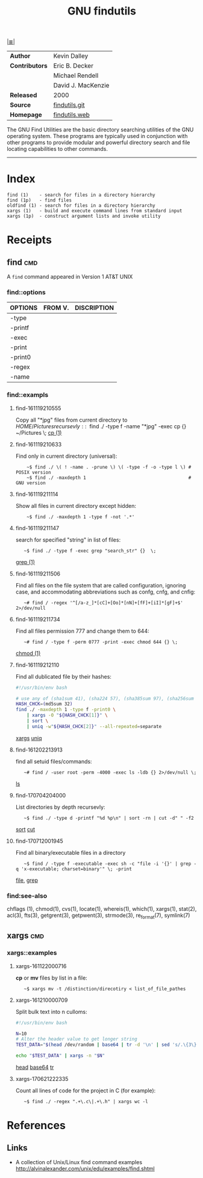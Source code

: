 # File          : cix-gnu-findutils.org
# Created       : <2015-11-17 Tue 22:54:30 GMT>
# Modified      : <2018-8-30 Thu 22:47:11 BST> Sharlatan
# Author        : sharlatan
# Maintainer(s) :
# Sinopsis      : The GNU versions of find utilities (find and xargs).

#+OPTIONS: num:nil

[[file:../cix-main.org][|≣|]]
#+TITLE: GNU findutils
|                |                    |
|----------------+--------------------|
| *Author*       | Kevin Dalley       |
| *Contributors* | Eric B. Decker     |
|                | Michael Rendell    |
|                | David J. MacKenzie |
| *Released*     | 2000               |
| *Source*       | [[http://git.savannah.gnu.org/cgit/findutils.git][findutils.git]]      |
| *Homepage*     | [[https://www.gnu.org/software/findutils/][findutils.web]]      |
|----------------+--------------------|

The GNU Find Utilities are the basic directory searching utilities of the GNU
operating system. These programs are typically used in conjunction with other
programs to provide modular and powerful directory search and file locating
capabilities to other commands.
-----

* Index

#+Begin_EXAMPLE
    find (1)    - search for files in a directory hierarchy
    find (1p)   - find files
    oldfind (1) - search for files in a directory hierarchy
    xargs (1)   - build and execute command lines from standard input
    xargs (1p)  - construct argument lists and invoke utility
#+END_EXAMPLE

* Receipts
** find                                                                         :cmd:

A ~find~ command appeared in Version 1 AT&T UNIX

*** find::options

| OPTIONS | FROM V. | DISCRIPTION |
|---------+---------+-------------|
| -type   |         |             |
| -printf |         |             |
| -exec   |         |             |
| -print  |         |             |
| -print0 |         |             |
| -regex  |         |             |
| -name   |         |             |
|---------+---------+-------------|

*** find::exampls
**** find-161119210555
Copy all "*jpg" files from current directory to $HOME/Pictures recursevly:
:    ~$ find ./ -type f -name "*jpg" -exec cp {} ~/Pictures \;
[[file:./cix-gnu-core-utilities.org::*cp][cp (1)]]

**** find-161119210633
Find only in current directory (universal):
:     ~$ find ./ \( ! -name . -prune \) \( -type -f -o -type l \) # POSIX version
:     ~$ find ./ -maxdepth 1                                      # GNU version

**** find-161119211114
Show all files in current directory except hidden:
:     ~$ find ./ -maxdepth 1 -type f -not '.*'

**** find-161119211147
search for  specified "string" in list of files:
:    ~$ find ./ -type f -exec grep "search_str" {}  \;
[[file:./cix-gnu-grep.org::*grep][grep (1)]]

**** find-161119211506
Find all files on the file system that are called configuration, ignoring case,
and accommodating abbreviations such as confg, cnfg, and cnfig:
:    ~# find / -regex '^[/a-z_]*[cC]+[Oo]*[nN]+[fF]+[iI]*[gF]+$' 2>/dev/null

**** find-161119211734
Find all files permission 777 and change them to 644:
:    ~# find / -type f -perm 0777 -print -exec chmod 644 {} \;
[[file:./cix-gnu-core-utilities.org::*chmod][chmod (1)]]

**** find-161119212110
Find all dublicated file by their hashes:
#+BEGIN_SRC sh
  #!/usr/bin/env bash

  # use any of (sha1sum 41), (sha224 57), (sha385sum 97), (sha256sum 65)
  HASH_CHCK=(md5sum 32)
  find ./ -maxdepth 1 -type f -print0 \
      | xargs -0 "${HASH_CHCK[1]}" \
      | sort \
      | uniq -w"${HASH_CHCK[2]}" --all-repeated=separate
#+END_SRC
[[file:./cix-gnu-findutils.org::*xargs][xargs]] [[file:./cix-gnu-core-utilities.org::*uniq][uniq]]

**** find-161202213913
find all setuid files/commands:
:    ~# find / -user root -perm -4000 -exec ls -ldb {} 2>/dev/null \;
[[file:./cix-gnu-core-utilities.org::*ls][ls]]

**** find-170704204000
List directories by depth recursevly:
:    ~$ find ./ -type d -printf "%d %p\n" | sort -rn | cut -d" " -f2
[[file:./cix-gnu-core-utilities.org::*sort][sort]] [[file:./cix-gnu-core-utilities.org::*cut][cut]]
**** find-170712001945
Find all binary/executable files in a directory
:    ~$ find / -type f -executable -exec sh -c "file -i '{}' | grep -q 'x-executable; charset=binary'" \; -print
[[file::./cix-file.org::*file][file]], [[file:./cix-gnu-grep.org::*grep][grep]]


*** find:see-also
chflags
(1), chmod(1), cvs(1), locate(1), whereis(1), which(1), xargs(1),
stat(2), acl(3), fts(3), getgrent(3), getpwent(3), strmode(3),
re_format(7), symlink(7)
** xargs                                                                        :cmd:
*** xargs::examples

**** xargs-161122000716
*cp* or *mv* files by list in a file:
:    ~$ xargs mv -t /distinction/direcotiry < list_of_file_pathes

**** xargs-161210000709
Split bulk text into n culloms:
#+BEGIN_SRC sh
  #!/usr/bin/env bash

  N=10
  # Alter the header value to get longer string
  TEST_DATA="$(head /dev/random | base64 | tr -d '\n' | sed 's/.\{3\}/& /g')"

  echo "$TEST_DATA" | xargs -n "$N"
#+END_SRC
[[file:./cix-gnu-core-utilities.org::*head][head]]
[[file:./cix-gnu-core-utilities.org::*base64][base64]]
[[file:./cix-gnu-core-utilities.org::*tr][tr]]

**** xargs-170621222335
Count all lines of code for the project in C (for example):
:    ~$ find ./ -regex ".+\.c\|.+\.h" | xargs wc -l

* References
** Links
- A collection of Unix/Linux find command examples
  http://alvinalexander.com/unix/edu/examples/find.shtml

# End of cix-gnu-findutils.org
